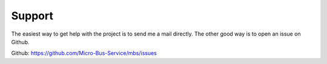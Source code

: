 Support
=======

The easiest way to get help with the project is to send me a mail directly.
The other good way is to open an issue on Github.

Github: https://github.com/Micro-Bus-Service/mbs/issues
